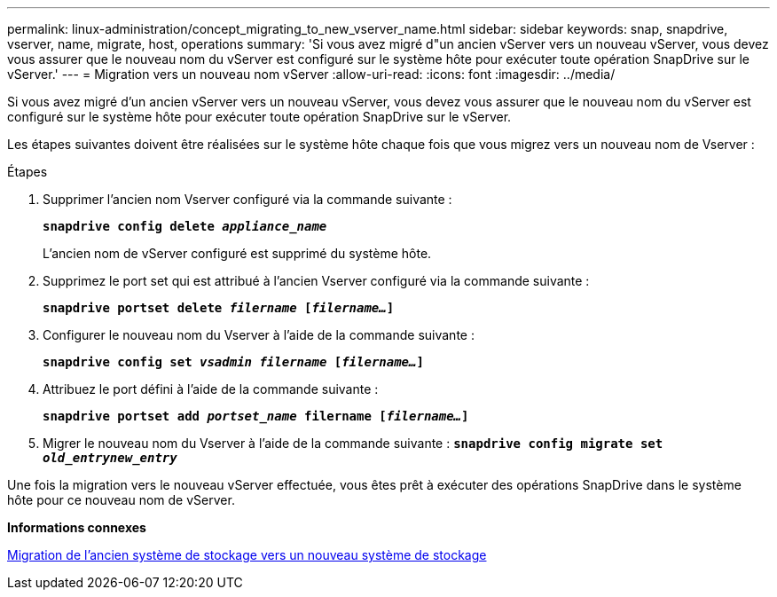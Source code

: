 ---
permalink: linux-administration/concept_migrating_to_new_vserver_name.html 
sidebar: sidebar 
keywords: snap, snapdrive, vserver, name, migrate, host, operations 
summary: 'Si vous avez migré d"un ancien vServer vers un nouveau vServer, vous devez vous assurer que le nouveau nom du vServer est configuré sur le système hôte pour exécuter toute opération SnapDrive sur le vServer.' 
---
= Migration vers un nouveau nom vServer
:allow-uri-read: 
:icons: font
:imagesdir: ../media/


[role="lead"]
Si vous avez migré d'un ancien vServer vers un nouveau vServer, vous devez vous assurer que le nouveau nom du vServer est configuré sur le système hôte pour exécuter toute opération SnapDrive sur le vServer.

Les étapes suivantes doivent être réalisées sur le système hôte chaque fois que vous migrez vers un nouveau nom de Vserver :

.Étapes
. Supprimer l'ancien nom Vserver configuré via la commande suivante :
+
`*snapdrive config delete _appliance_name_*`

+
L'ancien nom de vServer configuré est supprimé du système hôte.

. Supprimez le port set qui est attribué à l'ancien Vserver configuré via la commande suivante :
+
`*snapdrive portset delete _filername_ [_filername..._]*`

. Configurer le nouveau nom du Vserver à l'aide de la commande suivante :
+
`*snapdrive config set _vsadmin filername_ [_filername..._]*`

. Attribuez le port défini à l'aide de la commande suivante :
+
`*snapdrive portset add _portset_name_ filername [_filername..._]*`

. Migrer le nouveau nom du Vserver à l'aide de la commande suivante :
`*snapdrive config migrate set _old_entrynew_entry_*`


Une fois la migration vers le nouveau vServer effectuée, vous êtes prêt à exécuter des opérations SnapDrive dans le système hôte pour ce nouveau nom de vServer.

*Informations connexes*

xref:task_migrating_from_old_host_name_to_new_host_name.adoc[Migration de l'ancien système de stockage vers un nouveau système de stockage]
